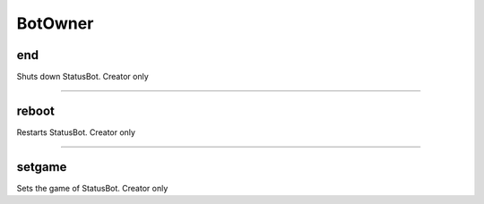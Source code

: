*****************
BotOwner
*****************

end
---------------
Shuts down StatusBot. Creator only


....

reboot
---------------
Restarts StatusBot. Creator only


....

setgame
---------------
Sets the game of StatusBot. Creator only


